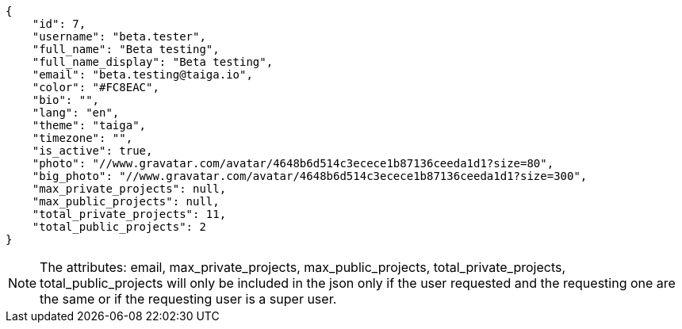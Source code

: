 [source,json]
----
{
    "id": 7,
    "username": "beta.tester",
    "full_name": "Beta testing",
    "full_name_display": "Beta testing",
    "email": "beta.testing@taiga.io",
    "color": "#FC8EAC",
    "bio": "",
    "lang": "en",
    "theme": "taiga",
    "timezone": "",
    "is_active": true,
    "photo": "//www.gravatar.com/avatar/4648b6d514c3ecece1b87136ceeda1d1?size=80",
    "big_photo": "//www.gravatar.com/avatar/4648b6d514c3ecece1b87136ceeda1d1?size=300",
    "max_private_projects": null,
    "max_public_projects": null,
    "total_private_projects": 11,
    "total_public_projects": 2
}
----

[NOTE]
The attributes: email, max_private_projects, max_public_projects, total_private_projects, total_public_projects will only be included in the json only if the user requested and the requesting one are the same or if the requesting user is a super user.
